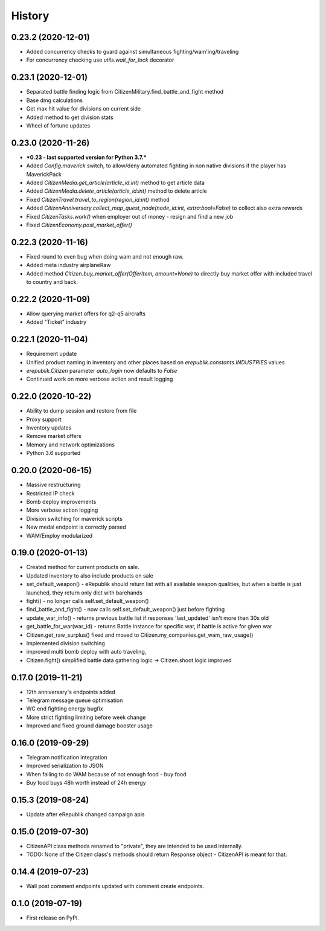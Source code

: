 =======
History
=======

0.23.2 (2020-12-01)
-------------------
* Added concurrency checks to guard against simultaneous fighting/wam'ing/traveling
* For concurrency checking use `utils.wait_for_lock` decorator

0.23.1 (2020-12-01)
-------------------
* Separated battle finding logic from CitizenMilitary.find_battle_and_fight method
* Base dmg calculations
* Get max hit value for divisions on current side
* Added method to get division stats
* Wheel of fortune updates

0.23.0 (2020-11-26)
-------------------
* ***0.23 - last supported version for Python 3.7.***
* Added `Config.maverick` switch, to allow/deny automated fighting in non native divisions if the player has MaverickPack
* Added `CitizenMedia.get_article(article_id:int)` method to get article data
* Added `CitizenMedia.delete_article(article_id:int)` method to delete article
* Fixed `CitizenTravel.travel_to_region(region_id:int)` method
* Added `CitizenAnniversary.collect_map_quest_node(node_id:int, extra:bool=False)` to collect also extra rewards
* Fixed `CitizenTasks.work()` when employer out of money - resign and find a new job
* Fixed `CitizenEconomy.post_market_offer()`

0.22.3 (2020-11-16)
-------------------
* Fixed round to even bug when doing wam and not enough raw.
* Added meta industry airplaneRaw
* Added method `Citizen.buy_market_offer(OfferItem, amount=None)` to directly buy market offer with included travel to country and back.

0.22.2 (2020-11-09)
-------------------
* Allow querying market offers for q2-q5 aircrafts
* Added "Ticket" industry

0.22.1 (2020-11-04)
-------------------
* Requirement update
* Unified product naming in inventory and other places based on `erepublik.constants.INDUSTRIES` values
* `erepublik.Citizen` parameter `auto_login` now defaults to `False`
* Continued work on more verbose action and result logging

0.22.0 (2020-10-22)
-------------------
* Ability to dump session and restore from file
* Proxy support
* Inventory updates
* Remove market offers
* Memory and network optimizations
* Python 3.6 supported

0.20.0 (2020-06-15)
-------------------
* Massive restructuring
* Restricted IP check
* Bomb deploy improvements
* More verbose action logging
* Division switching for maverick scripts
* New medal endpoint is correctly parsed
* WAM/Employ modularized


0.19.0 (2020-01-13)
-------------------
* Created method for current products on sale.
* Updated inventory to also include products on sale
* set_default_weapon() - eRepublik should return list with all available weapon qualities, but when a battle is just launched, they return only dict with barehands
* fight() - no longer calls self.set_default_weapon()
* find_battle_and_fight() - now calls self.set_default_weapon() just before fighting
* update_war_info() - returns previous battle list if responses 'last_updated' isn't more than 30s old
* get_battle_for_war(war_id) - returns Battle instance for specific war, if battle is active for given war
* Citizen.get_raw_surplus() fixed and moved to Citizen.my_companies.get_wam_raw_usage()
* Implemented division switching
* improved multi bomb deploy with auto traveling,
* Citizen.fight() simplified battle data gathering logic -> Citizen.shoot logic improved


0.17.0 (2019-11-21)
-------------------

* 12th anniversary's endpoints added
* Telegram message queue optimisation
* WC end fighting energy bugfix
* More strict fighting limiting before week change
* Improved and fixed ground damage booster usage


0.16.0 (2019-09-29)
-------------------

* Telegram notification integration
* Improved serialization to JSON
* When failing to do WAM because of not enough food - buy food
* Buy food buys 48h worth instead of 24h energy


0.15.3 (2019-08-24)
-------------------

* Update after eRepublik changed campaign apis


0.15.0 (2019-07-30)
-------------------

* CitizenAPI class methods renamed to "private", they are intended to be used internally.
* TODO: None of the Citizen class's methods should return Response object - CitizenAPI is meant for that.


0.14.4 (2019-07-23)
-------------------

* Wall post comment endpoints updated with comment create endpoints.


0.1.0 (2019-07-19)
------------------

* First release on PyPI.

